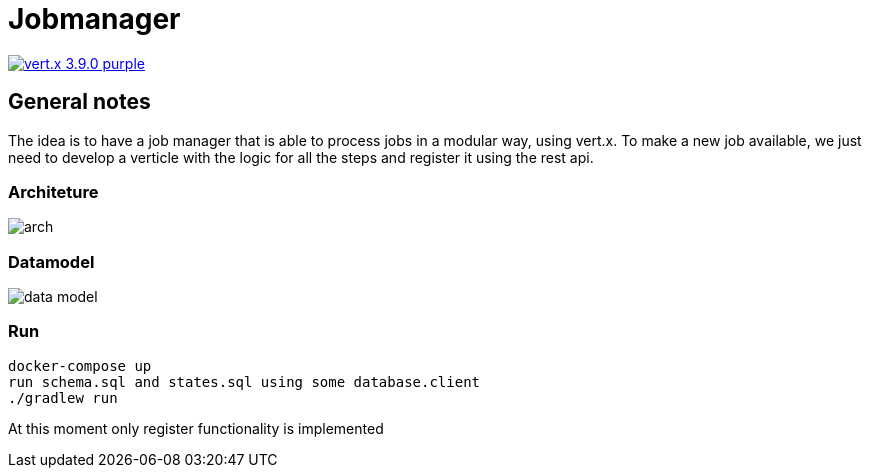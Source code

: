 = Jobmanager

image:https://img.shields.io/badge/vert.x-3.9.0-purple.svg[link="https://vertx.io"]

== General notes

The idea is to have a job manager that is able to process jobs in a modular way, using vert.x.
To make a new job available, we just need to develop a verticle with the logic for all the steps and register it using the rest api.

=== Architeture
image::docs/arch.jpg[]

=== Datamodel
image::docs/data_model.png[]

=== Run
```
docker-compose up
run schema.sql and states.sql using some database.client
./gradlew run
```
At this moment only register functionality is implemented

